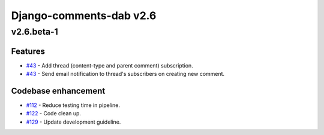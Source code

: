 =========================
Django-comments-dab v2.6
=========================

v2.6.beta-1
------------

Features
^^^^^^^^^

- `#43`_ - Add thread (content-type and parent comment) subscription.
- `#43`_ - Send email notification to thread's subscribers on creating new comment.

.. _#43: https://github.com/Radi85/Comment/issues/43

Codebase enhancement
^^^^^^^^^^^^^^^^^^^^^

- `#112`_ - Reduce testing time in pipeline.
- `#122`_ - Code clean up.
- `#129`_ - Update development guideline.

.. _#112: https://github.com/Radi85/Comment/issues/112
.. _#122: https://github.com/Radi85/Comment/issues/43
.. _#129: https://github.com/Radi85/Comment/issues/43
